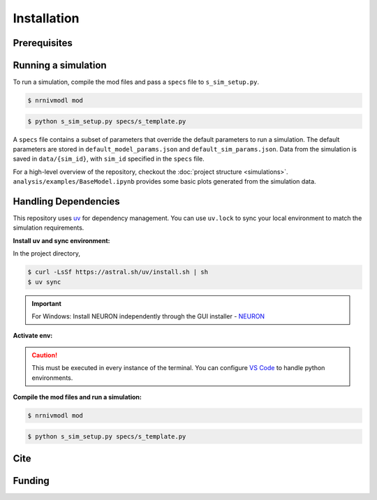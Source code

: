 Installation
============

Prerequisites
-------------

.. csv-table::
   :file: prereqs.csv
   :widths: 50,50
   :header-rows: 1



Running a simulation
--------------------
To run a simulation, compile the mod files and pass a ``specs`` file to ``s_sim_setup.py``.

.. code-block:: console

    $ nrnivmodl mod

.. code-block:: console

    $ python s_sim_setup.py specs/s_template.py

A ``specs`` file contains a subset of parameters that override the default parameters to run a simulation. 
The default parameters are stored in ``default_model_params.json`` and ``default_sim_params.json``. 
Data from the simulation is saved in ``data/{sim_id}``, with ``sim_id`` specified in the ``specs`` file.

For a high-level overview of the repository, checkout the :doc:`project structure <simulations>`.  
``analysis/examples/BaseModel.ipynb`` provides some basic plots generated from the simulation data.

Handling Dependencies
---------------------
This repository uses `uv <https://github.com/astral-sh/uv>`_ for dependency management. You can use ``uv.lock`` to 
sync your local environment to match the simulation requirements.


**Install uv and sync environment:**

In the project directory,

.. code-block:: console

    $ curl -LsSf https://astral.sh/uv/install.sh | sh
    $ uv sync

.. important::

    For Windows: Install NEURON independently through the GUI installer - `NEURON <https://nrn.readthedocs.io/en/latest/index.html>`_ 


**Activate env:**

.. TAB:: Linux/macOS
    
    .. code-block:: console
        
        $ source .venv/bin/activate

.. TAB:: Windows

    .. code-block:: powershell

        .venv\Scripts\activate

.. caution::

    This must be executed in every instance of the terminal. You can configure `VS Code <https://code.visualstudio.com/docs/python/environments>`_ to handle python environments.

**Compile the mod files and run a simulation:**

.. code-block:: console

    $ nrnivmodl mod

.. code-block:: console

    $ python s_sim_setup.py specs/s_template.py

Cite
----

Funding
-------
